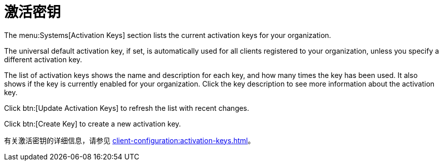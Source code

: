 [[ref-systems-keys]]
= 激活密钥

The menu:Systems[Activation Keys] section lists the current activation keys for your organization.

The universal default activation key, if set, is automatically used for all clients registered to your organization, unless you specify a different activation key.

The list of activation keys shows the name and description for each key, and how many times the key has been used. It also shows if the key is currently enabled for your organization. Click the key description to see more information about the activation key.

Click btn:[Update Activation Keys] to refresh the list with recent changes.

Click btn:[Create Key] to create a new activation key.

有关激活密钥的详细信息，请参见 xref:client-configuration:activation-keys.adoc[]。
